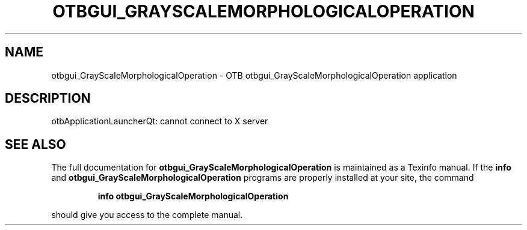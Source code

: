 .\" DO NOT MODIFY THIS FILE!  It was generated by help2man 1.46.4.
.TH OTBGUI_GRAYSCALEMORPHOLOGICALOPERATION "1" "September 2015" "otbgui_GrayScaleMorphologicalOperation 5.0.0" "User Commands"
.SH NAME
otbgui_GrayScaleMorphologicalOperation \- OTB otbgui_GrayScaleMorphologicalOperation application
.SH DESCRIPTION
otbApplicationLauncherQt: cannot connect to X server
.SH "SEE ALSO"
The full documentation for
.B otbgui_GrayScaleMorphologicalOperation
is maintained as a Texinfo manual.  If the
.B info
and
.B otbgui_GrayScaleMorphologicalOperation
programs are properly installed at your site, the command
.IP
.B info otbgui_GrayScaleMorphologicalOperation
.PP
should give you access to the complete manual.
